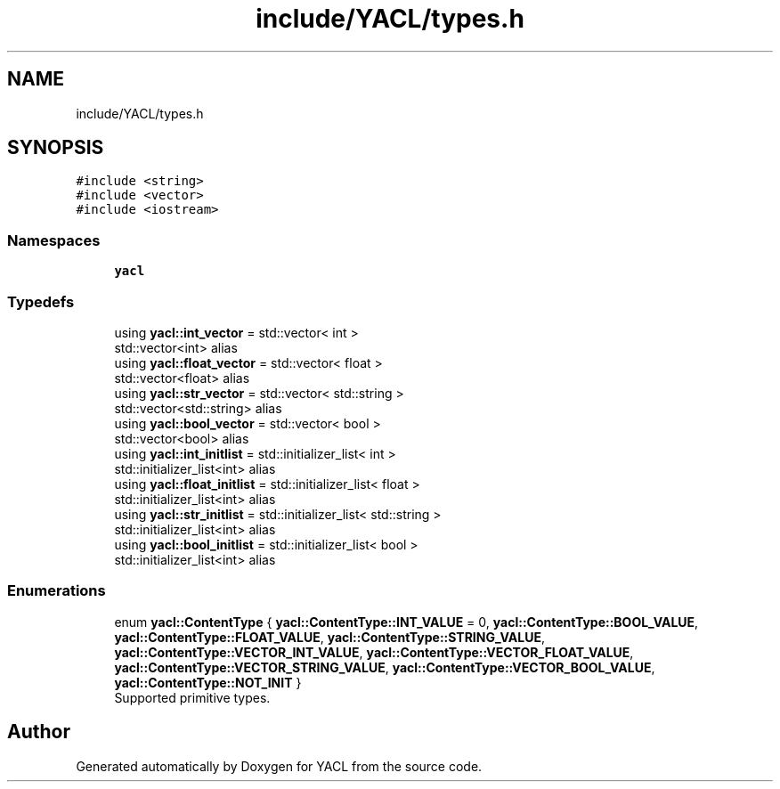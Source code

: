 .TH "include/YACL/types.h" 3 "Wed Aug 22 2018" "YACL" \" -*- nroff -*-
.ad l
.nh
.SH NAME
include/YACL/types.h
.SH SYNOPSIS
.br
.PP
\fC#include <string>\fP
.br
\fC#include <vector>\fP
.br
\fC#include <iostream>\fP
.br

.SS "Namespaces"

.in +1c
.ti -1c
.RI " \fByacl\fP"
.br
.in -1c
.SS "Typedefs"

.in +1c
.ti -1c
.RI "using \fByacl::int_vector\fP = std::vector< int >"
.br
.RI "std::vector<int> alias "
.ti -1c
.RI "using \fByacl::float_vector\fP = std::vector< float >"
.br
.RI "std::vector<float> alias "
.ti -1c
.RI "using \fByacl::str_vector\fP = std::vector< std::string >"
.br
.RI "std::vector<std::string> alias "
.ti -1c
.RI "using \fByacl::bool_vector\fP = std::vector< bool >"
.br
.RI "std::vector<bool> alias "
.ti -1c
.RI "using \fByacl::int_initlist\fP = std::initializer_list< int >"
.br
.RI "std::initializer_list<int> alias "
.ti -1c
.RI "using \fByacl::float_initlist\fP = std::initializer_list< float >"
.br
.RI "std::initializer_list<int> alias "
.ti -1c
.RI "using \fByacl::str_initlist\fP = std::initializer_list< std::string >"
.br
.RI "std::initializer_list<int> alias "
.ti -1c
.RI "using \fByacl::bool_initlist\fP = std::initializer_list< bool >"
.br
.RI "std::initializer_list<int> alias "
.in -1c
.SS "Enumerations"

.in +1c
.ti -1c
.RI "enum \fByacl::ContentType\fP { \fByacl::ContentType::INT_VALUE\fP = 0, \fByacl::ContentType::BOOL_VALUE\fP, \fByacl::ContentType::FLOAT_VALUE\fP, \fByacl::ContentType::STRING_VALUE\fP, \fByacl::ContentType::VECTOR_INT_VALUE\fP, \fByacl::ContentType::VECTOR_FLOAT_VALUE\fP, \fByacl::ContentType::VECTOR_STRING_VALUE\fP, \fByacl::ContentType::VECTOR_BOOL_VALUE\fP, \fByacl::ContentType::NOT_INIT\fP }"
.br
.RI "Supported primitive types\&. "
.in -1c
.SH "Author"
.PP 
Generated automatically by Doxygen for YACL from the source code\&.

